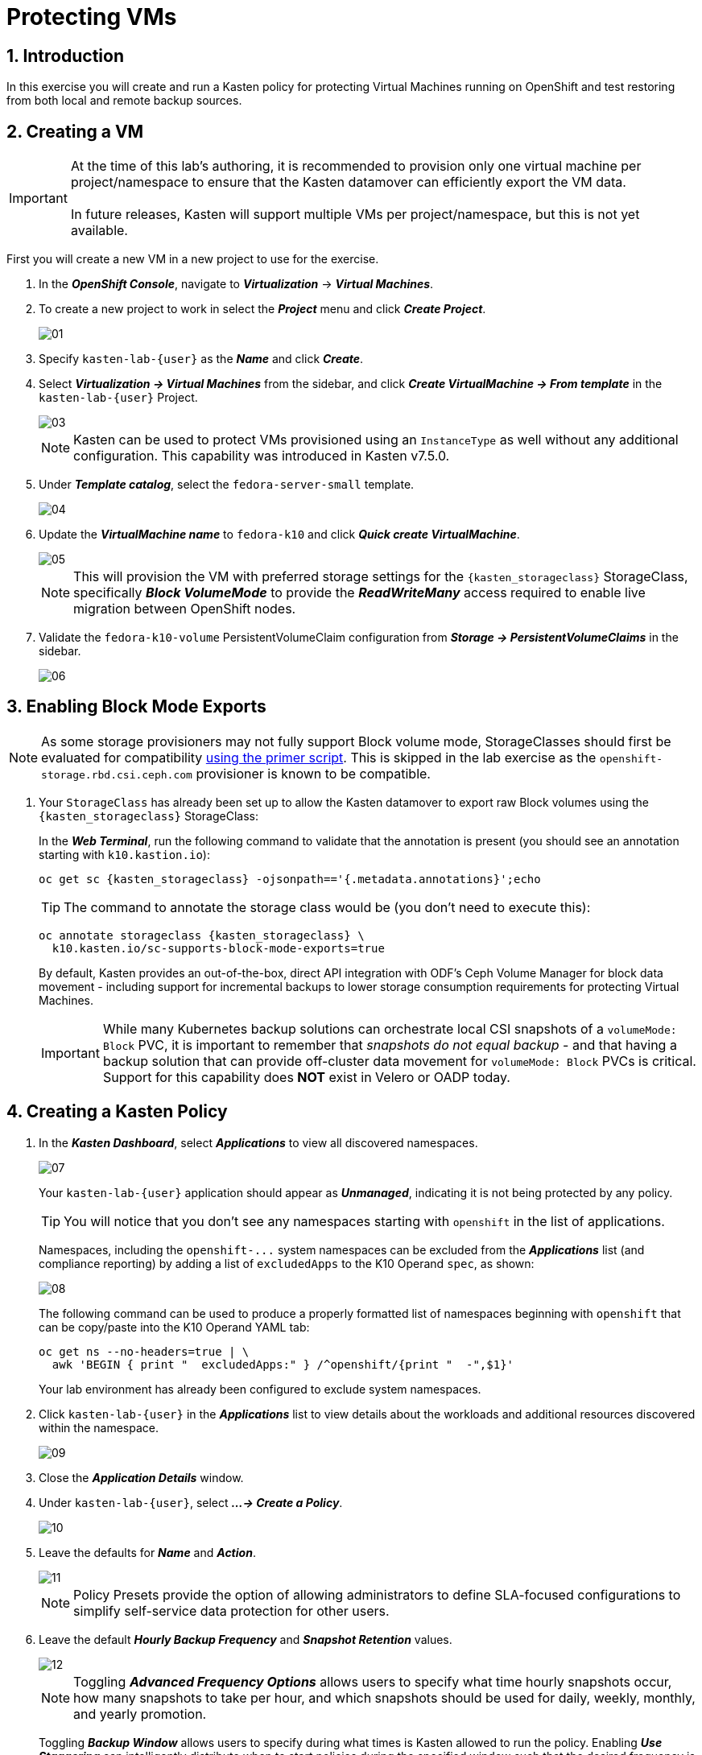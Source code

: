 = Protecting VMs

== 1. Introduction

In this exercise you will create and run a Kasten policy for protecting Virtual Machines running on OpenShift and test restoring from both local and remote backup sources.

== 2. Creating a VM

====
[IMPORTANT]

At the time of this lab's authoring, it is recommended to provision only one virtual machine per project/namespace to ensure that the Kasten datamover can efficiently export the VM data. +
 +
In future releases, Kasten will support multiple VMs per project/namespace, but this is not yet available.
====

First you will create a new VM in a new project to use for the exercise.

. In the *_OpenShift Console_*, navigate to *_Virtualization_* -> *_Virtual Machines_*.
. To create a new project to work in select the *_Project_* menu and click *_Create Project_*.
+
image::module01-lab03-backup_restore/01.png[]

. Specify `kasten-lab-{user}` as the *_Name_* and click *_Create_*.
. Select *_Virtualization → Virtual Machines_* from the sidebar, and click *_Create VirtualMachine → From template_* in the `kasten-lab-{user}` Project.
+
image::module01-lab03-backup_restore/03.png[]
+
====
[NOTE]

Kasten can be used to protect VMs provisioned using an `InstanceType` as well without any additional configuration. This capability was introduced in Kasten v7.5.0.
====

. Under *_Template catalog_*, select the `fedora-server-small` template.
+
image::module01-lab03-backup_restore/04.png[]

. Update the *_VirtualMachine name_* to `fedora-k10` and click *_Quick create VirtualMachine_*.
+
image::module01-lab03-backup_restore/05.png[]
+
====
[NOTE]

This will provision the VM with preferred storage settings for the `{kasten_storageclass}` StorageClass, specifically *_Block VolumeMode_* to provide the *_ReadWriteMany_* access required to enable live migration between OpenShift nodes.
====

. Validate the `fedora-k10-volume` PersistentVolumeClaim configuration from *_Storage → PersistentVolumeClaims_* in the sidebar.
+
image::module01-lab03-backup_restore/06.png[]

== 3. Enabling Block Mode Exports

====
[NOTE]

As some storage provisioners may not fully support Block volume mode, StorageClasses should first be evaluated for compatibility https://docs.kasten.io/latest/operating/k10tools.html#k10-primer-block-mount-check[using the primer script].
This is skipped in the lab exercise as the `openshift-storage.rbd.csi.ceph.com` provisioner is known to be compatible.
====

. Your `StorageClass` has already been set up to allow the Kasten datamover to export raw Block volumes using the `{kasten_storageclass}` StorageClass:
+
In the *_Web Terminal_*, run the following command to validate that the annotation is present (you should see an annotation starting with `k10.kastion.io`):
+
[source,bash,role=execute,subs="attributes"]
----
oc get sc {kasten_storageclass} -ojsonpath=='{.metadata.annotations}';echo
----
+
====
[TIP]

The command to annotate the storage class would be (you don't need to execute this):

[source,bash]
----
oc annotate storageclass {kasten_storageclass} \
  k10.kasten.io/sc-supports-block-mode-exports=true
----
====
+
By default, Kasten provides an out-of-the-box, direct API integration with ODF's Ceph Volume Manager for block data movement - including support for incremental backups to lower storage consumption requirements for protecting Virtual Machines.
+
====
[IMPORTANT]

While many Kubernetes backup solutions can orchestrate local CSI snapshots of a `volumeMode: Block` PVC, it is important to remember that _snapshots do not equal backup_ - and that having a backup solution that can provide off-cluster data movement for `volumeMode: Block` PVCs is critical.
Support for this capability does *NOT* exist in Velero or OADP today.
====

== 4. Creating a Kasten Policy

. In the *_Kasten Dashboard_*, select *_Applications_* to view all discovered namespaces.
+
image::module01-lab03-backup_restore/07.png[]
+
Your `kasten-lab-{user}` application should appear as *_Unmanaged_*, indicating it is not being protected by any policy.
+
====
[TIP]

You will notice that you don't see any namespaces starting with `openshift` in the list of applications.

Namespaces, including the `+openshift-...+` system namespaces can be excluded from the *_Applications_* list (and compliance reporting) by adding a list of `excludedApps` to the K10 Operand `spec`, as shown:

image::module01-lab03-backup_restore/08.png[]

The following command can be used to produce a properly formatted list of namespaces beginning with `openshift` that can be copy/paste into the K10 Operand YAML tab:

[source,bash,role=execute,subs="attributes"]
----
oc get ns --no-headers=true | \
  awk 'BEGIN { print "  excludedApps:" } /^openshift/{print "  -",$1}'
----

Your lab environment has already been configured to exclude system namespaces.
====

. Click `kasten-lab-{user}` in the *_Applications_* list to view details about the workloads and additional resources discovered within the namespace.
+
image::module01-lab03-backup_restore/09.png[]

. Close the *_Application Details_* window.
. Under `kasten-lab-{user}`, select *_...
→ Create a Policy_*.
+
image::module01-lab03-backup_restore/10.png[]

. Leave the defaults for *_Name_* and *_Action_*.
+
image::module01-lab03-backup_restore/11.png[]
+
====
[NOTE]

Policy Presets provide the option of allowing administrators to define SLA-focused configurations to simplify self-service data protection for other users.
====

. Leave the default *_Hourly Backup Frequency_* and *_Snapshot Retention_* values.
+
image::module01-lab03-backup_restore/12.png[]
+
====
[NOTE]

Toggling *_Advanced Frequency Options_* allows users to specify what time hourly snapshots occur, how many snapshots to take per hour, and which snapshots should be used for daily, weekly, monthly, and yearly promotion.

Toggling *_Backup Window_* allows users to specify during what times is Kasten allowed to run the policy.
Enabling *_Use Staggering_* can intelligently distribute when to start policies during the specified window such that the desired frequency is maintained, but with the least amount of policies running simultaneously, allowing Kasten to reduce the peak load on the cluster.

These settings should be left unselected for this lab.
====

. Toggle *_Enable Backups via Snapshot Exports_* and select `kastenbackups-{user}` as the *_Export Location Profile_*.
+
image::module01-lab03-backup_restore/13.png[]
+
====
[NOTE]

By default, Kasten will export all data associated with the snapshot to ensure you have a durable, off-cluster copy.
However, there are circumstances where you may only want to export references to the snapshot, such as migrating a workload in AWS from one availability zone to another.
This ability to only export snapshot metadata can dramatically improve performance in these specific instances.
This can be configured under *_Advanced Export Settings_*.
====

. Under *_Select Applications_*, verify the `kasten-lab-{user}` namespace has been selected.
+
image::module01-lab03-backup_restore/14.png[]
+
====
[NOTE]

Targeting application(s) based on namespace is generally the most straightforward method of defining a backup policy.
However, Kasten also allows you to identify applications based on native Kubernetes labels.
This is especially helpful if you have many VMs in a single namespace and only want to protect current and *_future_* VMs with a specific label on the `VirtualMachine` resource, such as `backup: gold` or `vm: prod`.

Kasten also provides rich filtering capabilities to include or exclude resources based on Kubernetes *_API Group_*, *_API Version_*, *_Resource Type_*, *_Resource Name_*, and *_Labels_*.
For example, you could exclude backup for *_Secrets_* resources where a label includes an indication that the secret is externally managed.
====

. Leave the remaining settings as default.
+
====
[TIP]

When performing many tasks within the Kasten UI, you can press the *_</> YAML_* button to expose the native Kubernetes YAML that defines the resource created through the UI.
This can be useful for familiarizing yourself with the Kubernetes-native APIs defined by Kasten and for extracting snippets for use in GitOps or Infrastructure-as-Code tools.
====

. Click *_Create Policy_*.

== 5. Freezing the Guest Filesystem

Kasten can freeze the guest filesystem before the snapshot and unfreeze after the snapshot completes by either using the Virtual Machine dashboard within the Kasten web UI, or alternatively annotating the VirtualMachine resource with `k10.kasten.io/freezeVM=true`.

. In the *_Web Terminal_*, enable filesystem freezing for `fedora-k10`:
+
[source,bash,role=execute,subs="attributes"]
----
oc annotate virtualmachine fedora-k10 \
  -n kasten-lab-{user} \
  k10.kasten.io/freezeVM=true
----
+
====
[NOTE]

The freeze and unfreeze operations will only be attempted if the VirtualMachine is in *_Running_* state.
====
+
====
[WARNING]

Kasten defines a 5 minute default timeout for the snapshot operation to complete before aborting the snapshot operation and unfreezing the VM.
This can be overridden using the `kubeVirtVMs.snapshot.unfreezeTimeout` Helm/Operand parameter.
====

== 6. Running the Policy

Rather than wait until the top of the hour for the policy to run, you can manually initiate a policy run programmatically or via the UI.

. In *_Kasten Dashboard → Policies → Policies_*, click *_Run Once_* for the `kasten-lab-backup-{user}` Policy.
+
image::module01-lab03-backup_restore/15.png[]

. Optionally, specify an expiration date for the manual backup and then click *_Yes, Continue_* to start the backup.
+
image::module01-lab03-backup_restore/16.png[]

. Select *_Dashboard_* from the sidebar.
. Under *_Actions_*, select the `kasten-lab-backup-{user}` Policy Run to monitor status.
+
image::module01-lab03-backup_restore/17.png[]
+
Click into each individual *_Action_* to view to associated details, including YAML, a complete list of the application metadata and volume snapshots protected, and how much volume data was transferred by the Kasten datamover to the Location Profile.
+
image::module01-lab03-backup_restore/18.png[]

. Wait for the *_Policy Run_* to complete before proceeding. It should take less than 5 minutes for the backup to finish.
+
====
[WARNING]

If your policy fails, review the provided error message for further details.

image::module01-lab03-backup_restore/18b.png[]
====

== 7. Performing a Local Restore

When performing an in-place restore on the application's original cluster, choosing the local RestorePoint provides the most rapid recovery as it uses the snapshot data already present on primary storage, rather than having to depend on data which must be transferred from the remote repository.

. In the *_Kasten Dashboard_*, select *_Applications_* from the sidebar.
+
You should observe that the `kasten-lab-{user}` *_Status_* has changed to *_Compliant_*, indicating that the application is compliant with the backup SLA defined in the policy (i.e.
There is a backup for the application created within the last hour to satisfy the hourly policy frequency).

. Under `kasten-lab-{user}`, select *_...
→ Restore_*.
+
image::module01-lab03-backup_restore/19.png[]

. Select the most recent RestorePoint, and click the local version as shown below.
+
image::module01-lab03-backup_restore/20.png[]
+
You should observe by default the selected RestorePoint includes all resources captured as part of the backup will be restored to its original namespace - with options to perform a more granular restore and/or modify the target namespace.

. Keep the default settings and click *_Restore_* to begin a full, in-place restore.
+
image::module01-lab03-backup_restore/21.png[]
+
====
[WARNING]

Kasten will terminate the running VM and overwrite the existing resources.
However, any resources in the namespace that do not exist in the RestorePoint will not be altered (protecting against unintentional data loss).
====

. Confirm the restore action by validating the application and click *_Restore_*.
+
image::module01-lab03-backup_restore/21a.png[]

. Return to the *_Dashboard_* to monitor the status of the *_Restore_* under *_Actions_*.
+
You should expect this operation to complete rapidly (less than 2 minutes), as the VM volume is being restored from a local CSI VolumeSnapshot.

. Once the *_Restore_* has completed, return to *_OpenShift Console → Virtualization → Virtual Machines_* and validate the `fedora-k10` VM is *_Running_*.
+
image::module01-lab03-backup_restore/22.png[]
+
====
[NOTE]

You can also validate the source of the restored volume by running:

[source,bash,role=execute,subs="attributes"]
----
oc describe pvc fedora-k10 -n kasten-lab-{user}
----

You should observe the volume's *_DataSource_* is a `+k10-csi-snap-...+` VolumeSnapshot, confirming the volume was restored from a local snapshot.
====

== 8. Performing a Remote Restore

Often, local snapshot data may not be available, requiring that data be restored from the remote Kasten repository.

. In the *_Web Terminal_*, run the following to delete the `kasten-lab-{user}` namespace:
+
[source,bash,role=execute,subs="attributes"]
----
oc delete virtualmachine fedora-k10 -n kasten-lab-{user}

oc delete project kasten-lab-{user}
----
+
====
[IMPORTANT]

_"Snapshots are not backup."_              ~ Mark Twain

VolumeSnapshots are namespaced resources.
Removing the `kasten-lab-{user}` namespace will delete the VolumeSnapshots associated with your local RestorePoints.
Additionally, the `ocs-storagecluster-rbdplugin-snapclass` VolumeSnapshotClass sets `deletionPolicy: Delete` by default, meaning that deletion of the VolumeSnapshot resource results in the removal of the snapshot within Ceph.
====

. In the *_Kasten Dashboard_*, select *_Applications_* from the sidebar.
+
You should observe that `kasten-lab-{user}` no longer appears in the list of applications as the namespace no longer exists on the cluster.

. Click the *_All_* dropdown menu and select *_Removed_* to view the list of non-existent namespaces with available RestorePoints.
+
image::module01-lab03-backup_restore/23.png[]

. Under `kasten-lab-{user}`, select *_...
→ Restore_*.
. Select the most recent RestorePoint, and click the *_EXPORTED_* version as shown below.
+
image::module01-lab03-backup_restore/24.png[]

. Under *_Application Name_*, click *_+ Create New Namespace_*.
. Specify `kasten-lab-clone-{user}` as the *_New Namespace_* and click *_Create_*.
+
image::module01-lab03-backup_restore/25.png[]
+
====
[WARNING]

Make sure to click the green *_Create_* button to create the new namespace!
====

. Click *_Restore_*, then in the confirmation dialog click *_Restore_* again.
+
image::module01-lab03-backup_restore/25a.png[]

. Return to the *_Dashboard_* to monitor progress under *_Actions_*.
+
image::module01-lab03-backup_restore/26.png[]

. Return to *_OpenShift Console → Virtualization → VirtualMachines_* and observe the `fedora-k10` VirtualMachine now running in the `kasten-lab-clone-{user}` namespace.
+
image::module01-lab03-backup_restore/27.png[]
+
====
[NOTE]

Unlike the local restore, the PVC populated by the Kasten datamover will not contain a *_DataSource_* snapshot reference:

[source,bash,role=execute,subs="attributes"]
----
oc describe pvc fedora-k10 -n kasten-lab-clone-{user}
----
====

== 9. Takeaways

_Congratulations on having protected and restored your first workload using Veeam Kasten!_ Below are some of the key takeaways of what has been covered in the lab so far:

* Kasten runs on the cluster and can be deployed via OperatorHub or Helm chart
* Kasten supports multiple authentication options (Tokens, OIDC, LDAP, OpenShift OAuth) and Kubernetes-native RBAC for controlling access and providing per-namespace self-service
* Kasten can backup data to S3, Azure Blob, Google Cloud Storage, NFS, and Veeam Backup & Replication
* Immutable backup support prevents unintended or malicious attempts to delete backup data, providing critical protection against ransomware
* `Block` mode volumes can provide `ReadWriteMany` access using Ceph RBD, the most performant option for enabling Live Migration of OpenShift Virtual Machines
* Kasten performs always incremental backups with support for both `Filesystem` and `Block` mode volumes
